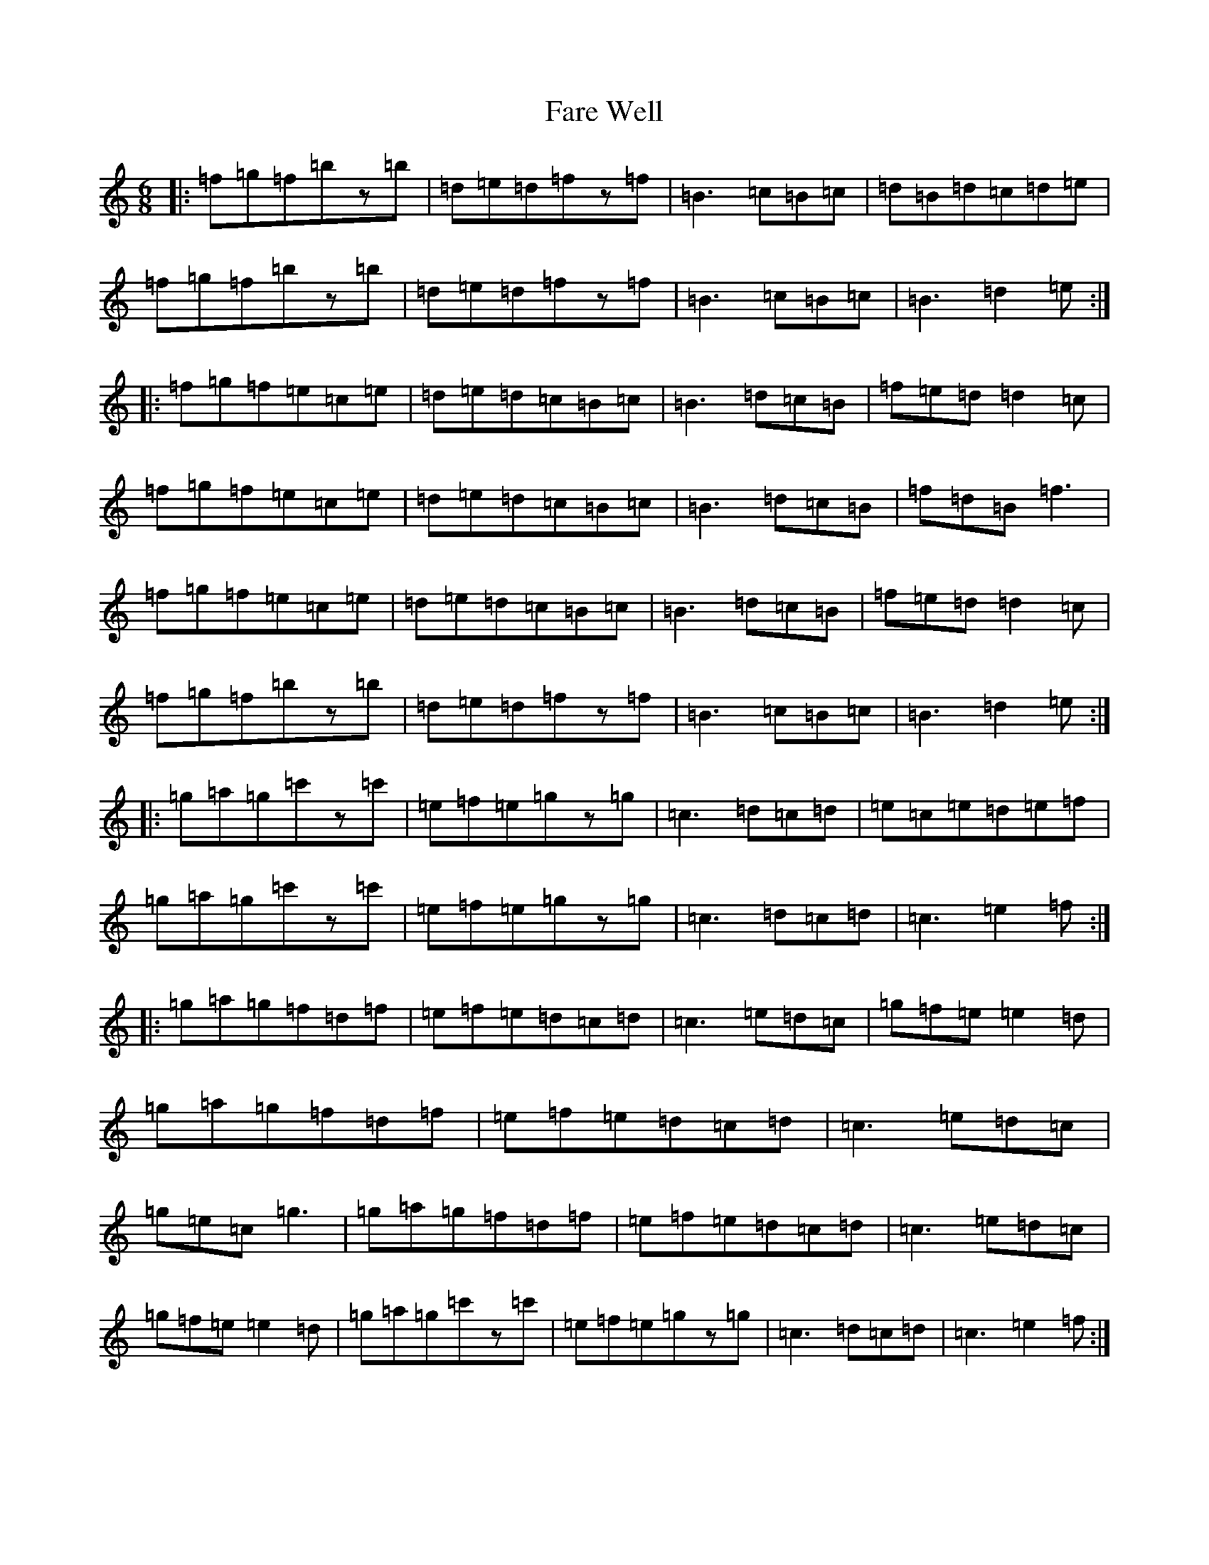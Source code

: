 X: 6420
T: Fare Well
S: https://thesession.org/tunes/10177#setting20241
R: jig
M:6/8
L:1/8
K: C Major
|:=f=g=f=bz=b|=d=e=d=fz=f|=B3=c=B=c|=d=B=d=c=d=e|=f=g=f=bz=b|=d=e=d=fz=f|=B3=c=B=c|=B3=d2=e:||:=f=g=f=e=c=e|=d=e=d=c=B=c|=B3=d=c=B|=f=e=d=d2=c|=f=g=f=e=c=e|=d=e=d=c=B=c|=B3=d=c=B|=f=d=B=f3|=f=g=f=e=c=e|=d=e=d=c=B=c|=B3=d=c=B|=f=e=d=d2=c|=f=g=f=bz=b|=d=e=d=fz=f|=B3=c=B=c|=B3=d2=e:||:=g=a=g=c'z=c'|=e=f=e=gz=g|=c3=d=c=d|=e=c=e=d=e=f|=g=a=g=c'z=c'|=e=f=e=gz=g|=c3=d=c=d|=c3=e2=f:||:=g=a=g=f=d=f|=e=f=e=d=c=d|=c3=e=d=c|=g=f=e=e2=d|=g=a=g=f=d=f|=e=f=e=d=c=d|=c3=e=d=c|=g=e=c=g3|=g=a=g=f=d=f|=e=f=e=d=c=d|=c3=e=d=c|=g=f=e=e2=d|=g=a=g=c'z=c'|=e=f=e=gz=g|=c3=d=c=d|=c3=e2=f:|
